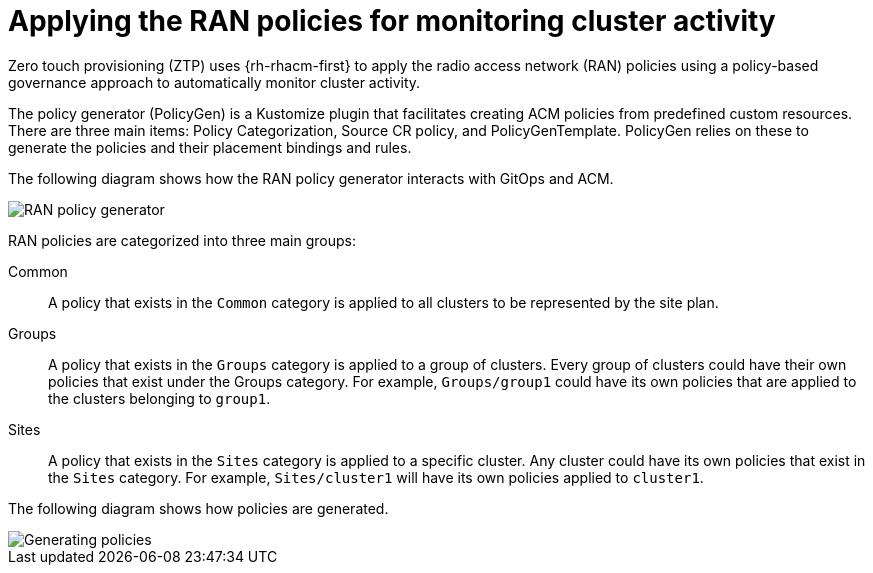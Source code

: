 // Module included in the following assemblies:
//
// scalability_and_performance/ztp-deploying-disconnected.adoc

[id="ztp-applying-the-ran-policies-for-monitoring-cluster-activity_{context}"]
= Applying the RAN policies for monitoring cluster activity

Zero touch provisioning (ZTP) uses {rh-rhacm-first} to apply the radio access network (RAN) policies using a policy-based governance approach to automatically monitor cluster activity.

The policy generator (PolicyGen) is a Kustomize plugin that facilitates creating ACM policies from predefined custom resources.
There are three main items: Policy Categorization, Source CR policy, and PolicyGenTemplate. PolicyGen relies on these to generate the policies and
their placement bindings and rules.

The following diagram shows how the RAN policy generator interacts with GitOps and ACM.

image::175_OpenShift_ACM_0821_1.png[RAN policy generator]

RAN policies are categorized into three main groups:

Common:: A policy that exists in the `Common` category is applied to all clusters to be represented by the site plan.

Groups:: A policy that exists in the `Groups` category is applied to a group of clusters. Every group of clusters could have their own policies that exist under the
Groups category. For example, `Groups/group1` could have its own policies that are applied to the clusters belonging to `group1`.

Sites:: A policy that exists in the `Sites` category is applied to a specific cluster. Any cluster could have its own policies that exist in the `Sites` category.
For example, `Sites/cluster1` will have its own policies applied to `cluster1`.

The following diagram shows how policies are generated.

image::175_OpenShift_ACM_0821_2.png[Generating policies]
